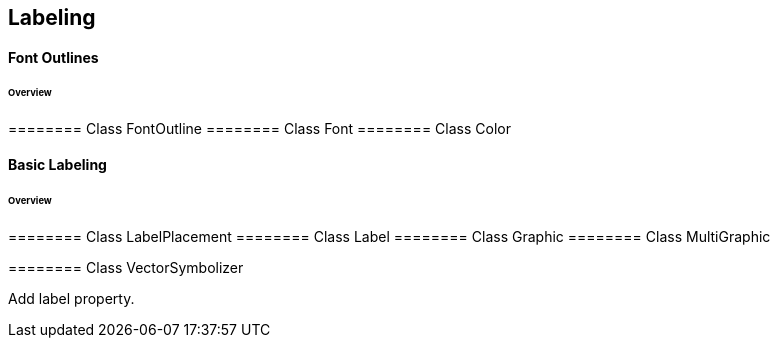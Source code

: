 == Labeling

==== Font Outlines
====== Overview

======== Class FontOutline
======== Class Font
======== Class Color

==== Basic Labeling
====== Overview

======== Class LabelPlacement
======== Class Label
======== Class Graphic
======== Class MultiGraphic

======== Class VectorSymbolizer

Add label property.